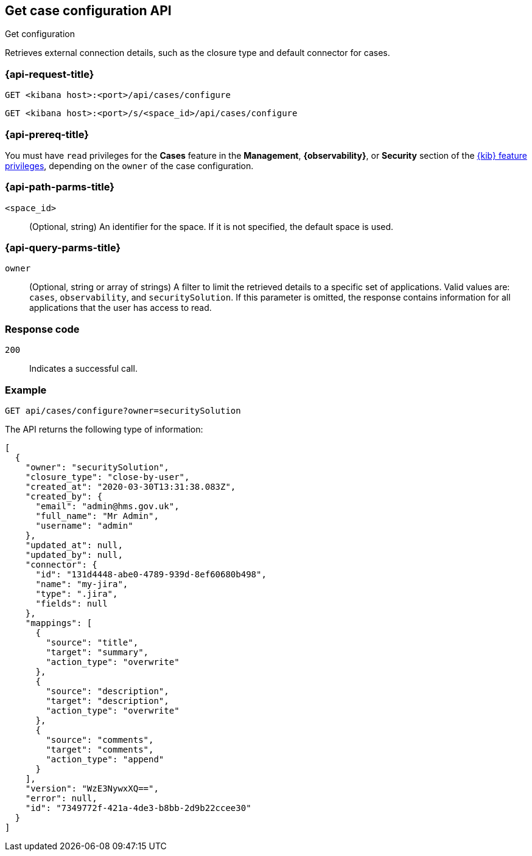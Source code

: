 [[cases-get-configuration]]
== Get case configuration API
++++
<titleabbrev>Get configuration</titleabbrev>
++++

Retrieves external connection details, such as the closure type and
default connector for cases.

=== {api-request-title}

`GET <kibana host>:<port>/api/cases/configure`

`GET <kibana host>:<port>/s/<space_id>/api/cases/configure`

=== {api-prereq-title}

You must have `read` privileges for the *Cases* feature in the *Management*,
*{observability}*, or *Security* section of the
<<kibana-feature-privileges,{kib} feature privileges>>, depending on the
`owner` of the case configuration.

=== {api-path-parms-title}

`<space_id>`::
(Optional, string) An identifier for the space. If it is not specified, the
default space is used.

=== {api-query-parms-title}

`owner`::
(Optional, string or array of strings) A filter to limit the retrieved
details to a specific set of applications. Valid values are: `cases`,
`observability`, and `securitySolution`. If this parameter is omitted, the
response contains information for all applications that the user has access to
read.

=== Response code

`200`::
   Indicates a successful call.

=== Example

[source,sh]
--------------------------------------------------
GET api/cases/configure?owner=securitySolution
--------------------------------------------------
// KIBANA

The API returns the following type of information:

[source,json]
--------------------------------------------------
[
  {
    "owner": "securitySolution",
    "closure_type": "close-by-user",
    "created_at": "2020-03-30T13:31:38.083Z",
    "created_by": {
      "email": "admin@hms.gov.uk",
      "full_name": "Mr Admin",
      "username": "admin"
    },
    "updated_at": null,
    "updated_by": null,
    "connector": {
      "id": "131d4448-abe0-4789-939d-8ef60680b498",
      "name": "my-jira",
      "type": ".jira",
      "fields": null
    },
    "mappings": [
      {
        "source": "title", 
        "target": "summary",
        "action_type": "overwrite"
      },
      {
        "source": "description", 
        "target": "description",
        "action_type": "overwrite"
      },
      {
        "source": "comments", 
        "target": "comments",
        "action_type": "append"
      }
    ],
    "version": "WzE3NywxXQ==",
    "error": null,
    "id": "7349772f-421a-4de3-b8bb-2d9b22ccee30"
  }
]
--------------------------------------------------

